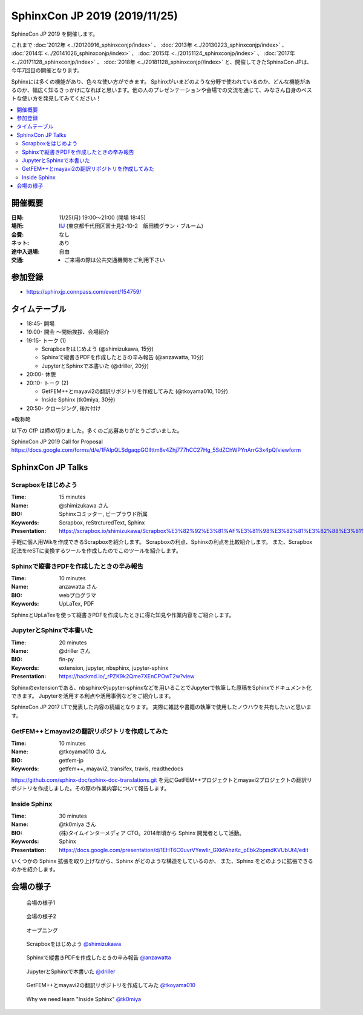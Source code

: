 ==============================
SphinxCon JP 2019 (2019/11/25)
==============================

SphinxCon JP 2019 を開催します。

これまで :doc:`2012年 <../20120916_sphinxconjp/index>` 、 :doc:`2013年 <../20130223_sphinxconjp/index>` 、 :doc:`2014年 <../20141026_sphinxconjp/index>` 、 :doc:`2015年 <../20151124_sphinxconjp/index>` 、 :doc:`2017年 <../20171128_sphinxconjp/index>` 、 :doc:`2018年 <../20181128_sphinxconjp//index>`   と、開催してきたSphinxCon JPは、今年7回目の開催となります。


.. image:: images/SphinxConJP2019-logo.svg
   :align: center
   :alt: SphinxCon 2019 logo

Sphinxには多くの機能があり、色々な使い方ができます。
Sphinxがいまどのような分野で使われているのか、どんな機能があるのか、幅広く知るきっかけになればと思います。他の人のプレゼンテーションや会場での交流を通じて、みなさん自身のベストな使い方を発見してみてください！

.. contents::
   :local:

開催概要
==========

:日時: 11/25(月) 19:00〜21:00 (開場 18:45)
:場所: `IIJ`_ (東京都千代田区富士見2-10-2　飯田橋グラン・ブルーム)
:会費: なし
:ネット: あり
:途中入退場: 自由
:交通:
   * ご来場の際は公共交通機関をご利用下さい

.. _IIJ: https://www.iij.ad.jp/
.. _[AccessMap]: https://www.iij.ad.jp/company/about/map/head-office.html
.. _[GoogleMap]: https://goo.gl/maps/zVQ5GYC5kBRvax63A

参加登録
==========
* https://sphinxjp.connpass.com/event/154759/

タイムテーブル
==============
* 18:45- 開場
* 19:00- 開会 ～開始挨拶、会場紹介
* 19:15- トーク (1)

  * Scrapboxをはじめよう (@shimizukawa, 15分)
  * Sphinxで縦書きPDFを作成したときの辛み報告 (@anzawatta, 10分)
  * JupyterとSphinxで本書いた (@driller, 20分)

* 20:00- 休憩
* 20:10- トーク (2)

  * GetFEM++とmayavi2の翻訳リポジトリを作成してみた (@tkoyama010, 10分)
  * Inside Sphinx (tk0miya, 30分)

* 20:50- クロージング, 後片付け

※敬称略

以下の CfP は締め切りました。多くのご応募ありがとうございました。

SphinxCon JP 2019 Call for Proposal https://docs.google.com/forms/d/e/1FAIpQLSdgaqpGOlIttm8v4Zhj777hCC27Hg_5SdZChWPYnArrG3x4pQ/viewform

SphinxCon JP Talks
======================

Scrapboxをはじめよう
----------------------

:Time: 15 minutes
:Name: @shimizukawa さん
:BIO: Sphinxコミッター, ビープラウド所属
:Keywords: Scrapbox, reStrcturedText, Sphinx
:Presentation: https://scrapbox.io/shimizukawa/Scrapbox%E3%82%92%E3%81%AF%E3%81%98%E3%82%81%E3%82%88%E3%81%86

.. image:: images/shimizukawa.jpg
   :alt: @shimizukawa
   :width: 100

手軽に個人用Wikを作成できるScrapboxを紹介します。
Scrapboxの利点、Sphinxの利点を比較紹介します。
また、Scrapbox記法をreSTに変換するツールを作成したのでこのツールを紹介します。

Sphinxで縦書きPDFを作成したときの辛み報告
------------------------------------------

:Time: 10 minutes
:Name: anzawatta さん
:BIO: webプログラマ
:Keywords: UpLaTex, PDF

.. image:: images/anzawatta.png
   :alt: @anzawatta
   :width: 100

SphinxとUpLaTexを使って縦書きPDFを作成したときに得た知見や作業内容をご紹介します。

JupyterとSphinxで本書いた
---------------------------

:Time: 20 minutes
:Name: @driller さん
:BIO: fin-py
:Keywords: extension, jupyter, nbsphinx, jupyter-sphinx
:Presentation: https://hackmd.io/_rPZK9k2Qme7XEnCPOwT2w?view

.. image:: images/driller.png
   :alt: @driller
   :width: 100

Sphinxのextensionである、nbsphinxやjupyter-sphinxなどを用いることでJupyterで執筆した原稿をSphinxでドキュメント化できます。
Jupyterを活用する利点や活用事例などをご紹介します。

SphinxCon JP 2017 LTで発表した内容の続編となります。
実際に雑誌や書籍の執筆で使用したノウハウを共有したいと思います。

GetFEM++とmayavi2の翻訳リポジトリを作成してみた
-------------------------------------------------

:Time: 10 minutes
:Name: @tkoyama010 さん
:BIO: getfem-jp
:Keywords: getfem++, mayavi2, transifex, travis, readthedocs

.. image:: images/tkoyama010.png
   :alt: @tkoyama010
   :width: 100

https://github.com/sphinx-doc/sphinx-doc-translations.git を元にGetFEM++プロジェクトとmayavi2プロジェクトの翻訳リポジトリを作成しました。その際の作業内容について報告します。

Inside Sphinx
-------------------

:Time: 30 minutes
:Name: @tk0miya さん
:BIO: (株)タイムインターメディア CTO。2014年頃から Sphinx 開発者として活動。
:Keywords: Sphinx
:Presentation: https://docs.google.com/presentation/d/1EHT6C0uvrVYewlir_GXkfAhzKc_pEbk2bpmdKVUbUt4/edit

.. image:: images/tk0miya.jpg
   :alt: @tk0miya
   :width: 100

いくつかの Sphinx 拡張を取り上げながら、Sphinx がどのような構造をしているのか、 また、Sphinx をどのように拡張できるのかを紹介します。


会場の様子
===============

.. figure:: images/overview1.jpg

   会場の様子1

.. figure:: images/overview2.jpg

   会場の様子2

.. figure:: images/opening.jpg

   オープニング

.. figure:: images/shimizukawa-presentation.jpg

   Scrapboxをはじめよう `@shimizukawa`_

.. figure:: images/anzawatta-presentation.jpg

   Sphinxで縦書きPDFを作成したときの辛み報告 `@anzawatta`_

.. figure:: images/driller-presentation.jpg

   JupyterとSphinxで本書いた `@driller`_

.. figure:: images/tkoyama010-presentation.jpg

   GetFEM++とmayavi2の翻訳リポジトリを作成してみた `@tkoyama010`_

.. figure:: images/tk0miya-presentation.jpg

   Why we need learn "Inside Sphinx" `@tk0miya`_


.. _@shimizukawa: https://twitter.com/shimizukawa

.. _@anzawatta: https://twitter.com/anzawatta

.. _@driller: https://twitter.com/driller

.. _@tkoyama010: https://twitter.com/tkoyama010

.. _@tk0miya: https://twitter.com/tk0miya

